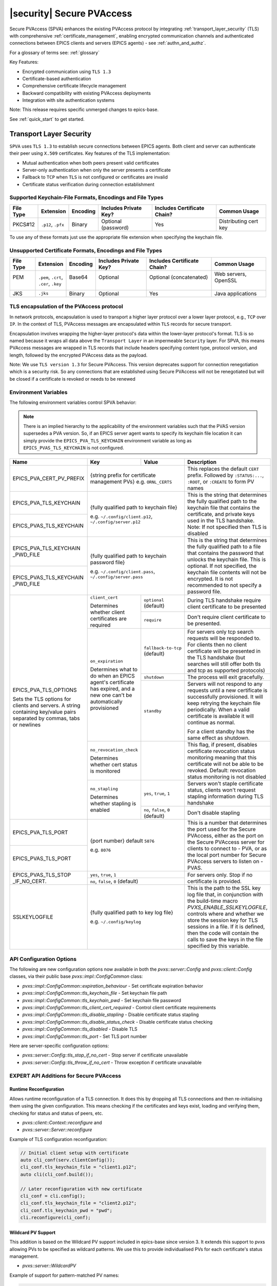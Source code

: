 .. _secure_pvaccess:

|security| Secure PVAccess
============================

Secure PVAccess (SPVA) enhances the existing PVAccess protocol by integrating :ref:`transport_layer_security` (TLS)
with comprehensive :ref:`certificate_management`, enabling encrypted communication channels and authenticated connections
between EPICS clients and servers (EPICS agents) - see :ref:`authn_and_authz`.

For a glossary of terms see: :ref:`glossary`

Key Features:

- Encrypted communication using ``TLS 1.3``
- Certificate-based authentication
- Comprehensive certificate lifecycle management
- Backward compatibility with existing PVAccess deployments
- Integration with site authentication systems

Note: This release requires specific unmerged changes to epics-base.

See :ref:`quick_start` to get started.

.. _transport_layer_security:

Transport Layer Security
------------------------

``SPVA`` uses ``TLS 1.3`` to establish secure connections between EPICS agents. Both client and server
can authenticate their peer using ``X.509`` certificates. Key features of the TLS implementation:

- Mutual authentication when both peers present valid certificates
- Server-only authentication when only the server presents a certificate
- Fallback to ``TCP`` when ``TLS`` is not configured or certificates are invalid
- Certificate status verification during connection establishment

Supported Keychain-File Formats, Encodings and File Types
^^^^^^^^^^^^^^^^^^^^^^^^^^^^^^^^^^^^^^^^^^^^^^^^^^^^^^^^^

+-----------+----------------------+-----------+-------------------------+------------------------------+-------------------------+
| File Type | Extension            | Encoding  | Includes Private Key?   | Includes Certificate Chain?  |     Common Usage        |
+===========+======================+===========+=========================+==============================+=========================+
|| PKCS#12  || ``.p12``, ``.pfx``  || Binary   || Optional (password)    || Yes                         || Distributing cert key  |
+-----------+----------------------+-----------+-------------------------+------------------------------+-------------------------+

To use any of these formats just use the appropriate file extension when specifying the keychain file.

Unsupported Certificate Formats, Encodings and File Types
^^^^^^^^^^^^^^^^^^^^^^^^^^^^^^^^^^^^^^^^^^^^^^^^^^^^^^^^^

+-----------+----------------------+-----------+-------------------------+------------------------------+-------------------------+
| File Type | Extension            | Encoding  | Includes Private Key?   | Includes Certificate Chain?  |     Common Usage        |
+===========+======================+===========+=========================+==============================+=========================+
|| PEM      || ``.pem``, ``.crt``, || Base64   || Optional               || Optional (concatenated)     || Web servers, OpenSSL   |
||          || ``.cer``, ``.key``  ||          ||                        ||                             ||                        |
+-----------+----------------------+-----------+-------------------------+------------------------------+-------------------------+
|| JKS      || ``.jks``            || Binary   || Optional               || Yes                         || Java applications      |
+-----------+----------------------+-----------+-------------------------+------------------------------+-------------------------+

TLS encapsulation of the PVAccess protocol
^^^^^^^^^^^^^^^^^^^^^^^^^^^^^^^^^^^^^^^^^^

In network protocols, encapsulation is used to transport a higher layer protocol over a lower layer protocol, e.g., ``TCP`` over ``IP``.
In the context of TLS, PVAccess messages are encapsulated within ``TLS`` records for secure transport.

Encapsulation involves wrapping the higher-layer protocol's data within the lower-layer protocol's format.
TLS is so named because it wraps all data above the ``Transport Layer`` in an impermeable ``Security`` layer.
For SPVA, this means PVAccess messages are wrapped in TLS records that include headers specifying
content type, protocol version, and length, followed by the encrypted PVAccess data as the payload.

.. image:: pvaencapsulation.png
   :alt: TLS Encapsulation of PVAccess
   :align: center

Note: We use ``TLS version 1.3`` for Secure PVAccess. This version deprecates support for connection renegotiation which is a security risk. So any
connections that are established using Secure PVAccess will not be renegotiated but will be closed if a certificate is revoked or needs to be renewed

.. _environment_variables:

Environment Variables
^^^^^^^^^^^^^^^^^^^^^
The following environment variables control SPVA behavior:

.. note::

   There is an implied hierarchy to the applicability of the environment variables such that
   the PVAS version supersedes a PVA version.
   So, if an EPICS server agent wants to specify its keychain file location it can simply
   provide the ``EPICS_PVA_TLS_KEYCHAIN`` environment variable as long as
   ``EPICS_PVAS_TLS_KEYCHAIN`` is not configured.


+--------------------------+----------------------------+-------------------------------------+---------------------------------------------------------------+
| Name                     | Key                        | Value                               | Description                                                   |
+==========================+============================+=====================================+===============================================================+
| EPICS_PVA_CERT_PV_PREFIX | {string prefix for certificate management PVs}                   | This replaces the default ``CERT`` prefix.  Followed by       |
|                          | e.g. ``ORNL_CERTS``                                              | ``:STATUS:...``, ``:ROOT``, or ``:CREATE`` to form PV names   |
+--------------------------+------------------------------------------------------------------+---------------------------------------------------------------+
| EPICS_PVA_TLS_KEYCHAIN   | {fully qualified path  to keychain file}                         | This is the string that determines the fully qualified path   |
+--------------------------+                                                                  | to the keychain file that contains the certificate,           |
| EPICS_PVAS_TLS_KEYCHAIN  | e.g. ``~/.config/client.p12``,                                   | and private keys used in the TLS handshake.                   |
|                          | ``~/.config/server.p12``                                         | Note: If not specified then TLS is disabled                   |
+--------------------------+------------------------------------------------------------------+---------------------------------------------------------------+
| EPICS_PVA_TLS_KEYCHAIN   | {fully qualified path to keychain password file}                 | This is the string that determines the fully qualified path   |
| _PWD_FILE                |                                                                  | to a file that contains the password that unlocks the         |
+--------------------------+ e.g. ``~/.config/client.pass``,                                  | keychain file.  This is optional.  If not specified, the      |
| EPICS_PVAS_TLS_KEYCHAIN  | ``~/.config/server.pass``                                        | keychain file contents will not be encrypted. It is not       |
| _PWD_FILE                |                                                                  | recommended to not specify a password file.                   |
+--------------------------+----------------------------+-------------------------------------+---------------------------------------------------------------+
| EPICS_PVA_TLS_OPTIONS    | ``client_cert``            | ``optional`` (default)              | During TLS handshake require client certificate to be         |
|                          |                            |                                     | presented                                                     |
|                          | Determines whether client  +-------------------------------------+---------------------------------------------------------------+
| Sets the TLS options     | certificates are required  | ``require``                         | Don't require client certificate to be presented.             |
| for clients and servers. +----------------------------+-------------------------------------+---------------------------------------------------------------+
| A string containing      | ``on_expiration``          | ``fallback-to-tcp``  (default)      | For servers only tcp search requests will be responded to.    |
| key/value pairs          |                            |                                     | For clients then no client certificate will be presented      |
| separated by commas,     | Determines what to do when |                                     | in the TLS handshake (but searches will still offer both tls  |
| tabs or newlines         | an EPICS agent's           |                                     | and tcp as supported protocols)                               |
|                          | certificate has expired,   +-------------------------------------+---------------------------------------------------------------+
|                          | and a new one can't be     | ``shutdown``                        | The process will exit gracefully.                             |
|                          | automatically provisioned  +-------------------------------------+---------------------------------------------------------------+
|                          |                            | ``standby``                         | Servers will not respond to any requests until a new          |
|                          |                            |                                     | certificate is successfully provisioned.  It will keep        |
|                          |                            |                                     | retrying the keychain file periodically.  When a valid        |
|                          |                            |                                     | certificate is available it will continue as normal.          |
|                          |                            |                                     |                                                               |
|                          |                            |                                     | For a client standby has the same effect as shutdown.         |
|                          +----------------------------+-------------------------------------+---------------------------------------------------------------+
|                          | ``no_revocation_check``    |                                     | This flag, if present, disables certificate revocation status |
|                          |                            |                                     | monitoring meaning that this certificate will not be able to  |
|                          | Determines whether cert    |                                     | be revoked.                                                   |
|                          | status is monitored        |                                     | Default: revocation status monitoring is not disabled         |
|                          +----------------------------+-------------------------------------+---------------------------------------------------------------+
|                          | ``no_stapling``            | ``yes``, ``true``, ``1``            | Servers won't staple certificate status, clients won't        |
|                          |                            |                                     | request stapling information during TLS handshake             |
|                          | Determines whether         +-------------------------------------+---------------------------------------------------------------+
|                          | stapling is enabled        | ``no``, ``false``, ``0`` (default)  | Don't disable stapling                                        |
+--------------------------+----------------------------+-------------------------------------+---------------------------------------------------------------+
| EPICS_PVA_TLS_PORT       | {port number} default ``5076``                                   | This is a number that determines the port used for the Secure |
|                          |                                                                  | PVAccess, either as the port on the Secure PVAccess server    |
+--------------------------+ e.g. ``8076``                                                    | for clients to connect to - PVA, or as the local port number  |
| EPICS_PVAS_TLS_PORT      |                                                                  | for Secure PVAccess servers to listen on - PVAS.              |
+--------------------------+----------------------------+-------------------------------------+---------------------------------------------------------------+
| EPICS_PVAS_TLS_STOP      | ``yes``, ``true``, ``1``                                         | For servers only. Stop if no certificate is provided.         |
| _IF_NO_CERT.             +------------------------------------------------------------------+                                                               |
|                          | ``no``, ``false``, ``0`` (default)                               |                                                               |
+--------------------------+------------------------------------------------------------------+---------------------------------------------------------------+
| SSLKEYLOGFILE            | {fully qualified path to key log file}                           | This is the path to the SSL key log file that, in conjunction |
|                          |                                                                  | with the build-time macro `PVXS_ENABLE_SSLKEYLOGFILE`,        |
|                          | e.g. ``~/.config/keylog``                                        | controls where and whether we store the session key for TLS   |
|                          |                                                                  | sessions in a file.  If it is defined, then the code will     |
|                          |                                                                  | contain the calls to save the keys in the file specified      |
|                          |                                                                  | by this variable.                                             |
+--------------------------+------------------------------------------------------------------+---------------------------------------------------------------+

.. _configuration:

API Configuration Options
^^^^^^^^^^^^^^^^^^^^^^^^^

The following are new configuration options now available
in both the `pvxs::server::Config` and `pvxs::client::Config` classes,
via their public base `pvxs::impl::ConfigCommon` class:

- `pvxs::impl::ConfigCommon::expiration_behaviour` - Set certificate expiration behavior
- `pvxs::impl::ConfigCommon::tls_keychain_file` - Set keychain file path
- `pvxs::impl::ConfigCommon::tls_keychain_pwd` - Set keychain file password
- `pvxs::impl::ConfigCommon::tls_client_cert_required` - Control client certificate requirements
- `pvxs::impl::ConfigCommon::tls_disable_stapling` - Disable certificate status stapling
- `pvxs::impl::ConfigCommon::tls_disable_status_check` - Disable certificate status checking
- `pvxs::impl::ConfigCommon::tls_disabled` - Disable TLS
- `pvxs::impl::ConfigCommon::tls_port` - Set TLS port number

Here are server-specific configuration options:

- `pvxs::server::Config::tls_stop_if_no_cert` - Stop server if certificate unavailable
- `pvxs::server::Config::tls_throw_if_no_cert` - Throw exception if certificate unavailable


EXPERT API Additions for Secure PVAccess
^^^^^^^^^^^^^^^^^^^^^^^^^^^^^^^^^^^^^^^^^

Runtime Reconfiguration
~~~~~~~~~~~~~~~~~~~~~~~

Allows runtime reconfiguration of a TLS connection.  It does this by dropping all TLS connections and
then re-initialising them using the given configuration.  This means checking if the certificates
and keys exist, loading and verifying them, checking for status and status of peers, etc.

- `pvxs::client::Context::reconfigure` and
- `pvxs::server::Server::reconfigure`

Example of TLS configuration reconfiguration:

.. code-block:: c++

    // Initial client setup with certificate
    auto cli_conf(serv.clientConfig());
    cli_conf.tls_keychain_file = "client1.p12";
    auto cli(cli_conf.build());

    // Later reconfiguration with new certificate
    cli_conf = cli.config();
    cli_conf.tls_keychain_file = "client2.p12";
    cli_conf.tls_keychain_pwd = "pwd";
    cli.reconfigure(cli_conf);

Wildcard PV Support
~~~~~~~~~~~~~~~~~~~

This addition is based on the Wildcard PV support included in epics-base since version 3.  It
extends this support to pvxs allowing PVs to be specified as wildcard patterns.  We use this
to provide individualised PVs for each certificate's status management.

- `pvxs::server::WildcardPV`

Example of support for pattern-matched PV names:

.. code-block:: c++

    // Define a server that responds to any SEARCH request with WILDCARD:PV:<4-characters>:<any-string>
    // It will extract the 4-character part of the PV name as the `id` and
    // the last string as the `name`

    WildcardPV wildcard_pv(WildcardPV::buildMailbox());
    wildcard_pv.onFirstConnect([](WildcardPV &pv, const std::string &pv_name,
                                const std::list<std::string> &parameters) {
        // Extract id and name from parameters
        auto it = parameters.begin();
        const std::string &id = *it;
        const std::string &name = *++it;

        // Process and post value
        if (pv.isOpen(pv_name)) {
            pv.post(pv_name, value);
        } else {
            pv.open(pv_name, value);
        }
    });
    wildcard_pv.onLastDisconnect([](WildcardPV &pv, const std::string &pv_name,
                                const std::list<std::string> &parameters) {
        pv.close(pv_name);
    });

    // Add wildcard PV to server
    auto wildcard_source = WildcardSource::build();
    wildcard_source->add("WILDCARD:PV:????:*", wildcard_pv);
    serv.addSource("__wildcard", wildcard_source);

.. _protocol_operation:

Protocol Operation
------------------

.. _connection_establishment:

Connection Establishment
^^^^^^^^^^^^^^^^^^^^^^^^

Connections are established using TLS if at least the server side is configured for TLS.

Prior to the TLS handshake:

- Certificates are loaded and validated
- Certificate authority trust is verified all the way down the chain
- Both sides subscribe to certificate status where configured for their own certificate and all those in the chain
- All certificate statues are cached

During the TLS handshake:

- Certificates are exchanged
- Servers staple cached certificate status in handshake
- Both sides validate and verify their peer certificate against trusted root certificates

After the TLS handshake:

- Both sides subscribe to peer certificate status where configured
- Clients may use stapled server certificate status

Connection Types
^^^^^^^^^^^^^^^^

There are three types of possible connections

- tcp / tcp : TCP only connection, legacy ``ca``
- tcp / tls : server-only authenticated TLS
- tls / tls : mutually authenticated TLS

If an EPICS agent finds a certificate, trust anchor, and private key at the location specified by ``EPICS_PVA_TLS_KEYCHAIN`` then it will use that certificate for the handshake.
This includes the default location that the variable points to even if its is not set.

- ``~/.config/pva/1.3/client.p12`` - for clients
- ``~/.config/pva/1.3/server.p12`` - for servers

For a server-only authenticated TLS connection two things are required:

- The server must be configured to allow server-only authenticated TLS connections by setting the ``EPICS_PVA_TLS_OPTIONS`` option ``client_cert`` to ``optional``
- The client must have a keychain file containing a trust anchor alone, at the location specified by ``EPICS_PVA_TLS_KEYCHAIN``.
  - The p12 file can be created using ``authnstd`` with the ``-t`` option.










.. _state_machines:

State Machines
^^^^^^^^^^^^^^

*Server TLS Context State:*

The state transitions based on:

- Certificate validity and configuration
- Certificate status monitoring results
- :ref:`configuration` options (e.g., ``EPICS_PVAS_TLS_STOP_IF_NO_CERT``)

States:

- ``Init``: Initial state, loads and validates certificates
- ``TcpReady``: Responds to TCP protocol requests when certificates are valid
- ``TlsReady``: Responds to both TCP and TLS protocol requests
- ``DegradedMode``: Fallback state for invalid certificates, missing TLS configuration, or revoked certificates

.. image:: spva_server_tls_context.png
   :alt: SPVA Server TLS Context State Machine
   :align: center


*Client TLS Context State:*

Similar to server but with key differences:

- Never exits on TLS configuration issues
- Trust Anchor validation affects initial state transitions

States:

- ``Init``: Initial state, loads and validates certificates
- ``TcpReady``: Responds to TCP protocol requests when certificates are valid
- ``TlsReady``: Responds to both TCP and TLS protocol requests
- ``DegradedMode``: Fallback state for invalid certificates, missing TLS configuration, or revoked certificates

.. image:: spva_client_tls_context.png
   :alt: SPVA Client TLS Context State Machine
   :align: center


*Peer Certificate Status State Machine:*

Shows the possible states and transitions for a peer's certificate status.
Applies equally to EPICS Clients, and Servers.

States:

- ``UNKNOWN``: Initial state before status is determined
- ``GOOD``: Certificate is valid and trusted
- ``NOT GOOD``: Certificate is not currently trusted


Pseudo States:

- ``STALE``: Status information is outdated.  State transitions immediately to UNKNOWN
- ``REVOKED``: Certificate has been permanently revoked. No way back from this status
- ``EXPIRED``: Certificate has passed its validity period. No way back from this status

State transitions occur based on:

- Subscribed-to status updates from PVACMS
    - Certificate expiration
    - Certificate revocation
- PVACMS availability

.. image:: spva_peer_certificate_status.png
   :alt: SPVA Peer Certificate Status State Machine
   :align: center


.. _tls_handshake:

PVAccess Sequence Diagram
~~~~~~~~~~~~~~~~~~~~~~~~~

The following diagram shows the PVAccess connection establishment sequence:

.. image:: pva_seq.png
   :width: 300px
   :alt: PVA Sequence Diagram
   :align: center


Secure PVAccess Sequence Diagram
~~~~~~~~~~~~~~~~~~~~~~~~~~~~~~~~

The following diagram shows how the Secure PVAccess protocol establishes a secure connection between an EPICS client and server:

.. image:: spva_simple_seq.png
   :alt: SPVA Sequence Diagram
   :align: center

Click for a detailed diagram `with <_images/h_spva_seq.png>`_
or `without <_images/h_tls_seq.png>`_ certificate status monitoring

1. Each agent uses an ``X.509`` certificate for peer authentication

   - Certificate is verified against own trust anchor (stored in same keychain file as certificate)
   - Multiple certificates may be verified in the chain to trust anchor
   - Verification checks the signature, expiration, and usage flags
   - If certificate is configured for status monitoring, subscribes to status updates from PVACMS
   - Certificate status is verified and cached

2. During handshake:

   - Certificates are exchanged
   - Both sides verify peer certificates against their own trust anchor
   - Multiple peer certificates may be verified in the chain to own trust anchor
   - Verification checks the signature, expiration, and usage flags
   - If peer certificate is configured for status monitoring, subscribes to status updates from PVACMS
   - Peer certificate status is verified and cached
   - Server may staple its own certificate status in handshake
   - Client may use stapled status immediately, instead of waiting for status monitoring results

3. SPVA certificates may include status monitoring extension requiring:

   - Subscription to certificate status from issuing Certificate Authority's service (:ref:`pvacms`)
   - Receipt of ``GOOD`` status before trust

4. Agents subscribe to:

   - Own certificate status
   - Peer's certificate status

5. Servers cache and staple certificate status in handshake

.. _status_verification:

Certificate Status Verification
^^^^^^^^^^^^^^^^^^^^^^^^^^^^^^^

Certificate Status received from the PVACMS for a certificate returns a ``GOOD`` status
if, and only if,

- the certificate status is GOOD and
- so is that of its trust anchor certificate chain
- all the way back to the root certificate

In this way agents need monitor only their own entity certificate and that of their peer.

Certificate status verification occurs at several points:

1. Initial Connection

   - Certificates are verified during TLS handshake
   - Both peers verify against a trusted root certificate that they have loaded from their own keychain file
   - Basic checks include:

     - Signature validation
     - Expiration dates
     - Usage flags

2. Runtime Monitoring

   - EPICS agents subscribe to:

     - Their own certificate status
     - Peer entity certificate status

3. Status Response Handling

   - If status not received:

     - Search requests are ignored
     - Client retries later

   - If status not ``GOOD``:

     - Server offers only TCP protocol
     - Client fails connection validation

   - If status ``GOOD``:

     - Server offers both TCP and TLS
     - Connection proceeds normally

4. Optimization

   - Servers cache status for stapling
   - Clients can use stapled status
   - Reduces initial :ref:`pvacms` requests

.. _status_caching:

Status Caching
^^^^^^^^^^^^^^

- Agents subscribe to peer certificate status
- Status transitions trigger connection status re-evaluation
- Cached status are reused within validity period to reduce :ref:`pvacms` requests
- Servers staple cached status in handshake
- Clients may skip initial :ref:`pvacms` request using stapled status

Beacons
^^^^^^^

PVAccess Beacon Messages have not been upgraded to TLS support. Important considerations:

1. Historical Use:
   - Previously used to trigger resend of unanswered Search Messages
   - This practice is now discouraged
   - Other methods should be used to determine server status

2. Current Behavior:
   - Servers broadcast on any configured port
   - Clients should not use ports directly
   - Use only as server availability indicator

3. Security Implications:
   - Beacons remain unencrypted
   - Do not contain sensitive information
   - Cannot be used for secure discovery

.. _protocol_debugging:

Protocol Debugging
------------------

TLS Packet Inspection
^^^^^^^^^^^^^^^^^^^^^

For detailed TLS traffic analysis:

1. Enable key logging at build time:

   - Set PVXS_ENABLE_SSLKEYLOGFILE during compilation

2. Configure runtime logging:

.. code-block:: shell

    export SSLKEYLOGFILE=/tmp/sslkeylog.log

3. Configure Wireshark:

   - Edit > Preferences > Protocols > TLS
   - Set "(Pre)-Master-Secret log filename" to match SSLKEYLOGFILE path
   - TLS traffic will now be decrypted in Wireshark

Debug Logging
^^^^^^^^^^^^^

Enable detailed PVXS debug logging:

1. Environment variable method:

.. code-block:: shell

    export PVXS_LOG="pvxs.stapling*=DEBUG"

New Debug Categories:

- ``pvxs.certs.auth``          - Authenticators
- ``pvxs.auth.cfg``            - Authn configuration
- ``pvxs.auth.cms``            - CMS
- ``pvxs.auth.jwt``            - JWT Authenticator
- ``pvxs.auth.krb``            - Kerberos Authenticator
- ``pvxs.auth.mon``            - Certificate Status Monitoring
- ``pvxs.auth.stat``           - Certificate Status
- ``pvxs.auth.std``            - Standard Authenticator
- ``pvxs.auth.tool``           - Certificate Management Tools (``pvacert``)
- ``pvxs.certs.status``        - Certificate Status Management
- ``pvxs.ossl.init``           - TLS initialization
- ``pvxs.ossl.io``             - TLS I/O
- ``pvxs.stapling``            - OCSP stapling

.. _network_deployment:

Network Deployment
------------------

Deployment Patterns
^^^^^^^^^^^^^^^^^^^

1. Standard Network Deployment

   - Agents run on networked hosts with local storage
   - Certificates stored in local protected directories
   - Standard TLS configuration applies

2. Diskless Network Deployment

   - Agents run on hosts without local storage
   - Certificates stored on network-mounted storage
   - Special considerations for certificate protection

3. Hybrid Deployment

   - Mix of standard and diskless nodes
   - Common trust anchor required
   - Consistent :ref:`certificate_management` across node types

Keychain-File Storage
^^^^^^^^^^^^^^^^^^^^^

Standard Nodes:

- `XDG_CONFIG_HOME <https://specifications.freedesktop.org/basedir-spec/latest/>`_ standard is used by default to locate keychain files for clients and servers

  - default, if not set, is ``~/.config``
  - we append ``/pva/1.3/`` to make the full path default to ``~/.config/pva/1.3/``
  - client keychain files are, by default, ``client.p12``
  - server keychain files are, by default, ``server.p12``

- Store certificates in local protected directory

  - keychain files contain
    - the certificate
    - the private key
    - the certificate authority chain including the root certificate

  - the files are protected with ``400`` so that only the owner can read

- Automatic reconfiguration on certificate updates

Diskless Nodes:

- Use network-mounted storage (NFS, SMB/CIFS, AFP)
- Protected certificate storage location
- Optional password protection via diskless server

Trust Establishment
^^^^^^^^^^^^^^^^^^^

1. Trust Anchor Distribution:

   - Administrators must distribute PKCS#12 files containing the Root Certificate Authority certificate to all clients
   - These files must be stored at the location pointed to by EPICS_PVA_TLS_KEYCHAIN or equivalent
   - These files are replaced with any new certificates that are generated for the user but
     the trust anchor certificate is preserved
   - Use of publicly signed trust anchor certificates is not supported at present

2. Trust Anchor Distribution with Authenticators:

   - The trust anchor certificate is delivered with the entity certificate.
   - Users must verify that the issuer of the certificate matches the Root Certificate Authority they are expecting.
   - To control the selection of PVACMS service and thus the trust anchor certificate, users verify their PVAccess configuration.

      -  ``EPICS_PVA_ADDR_LIST``
      -  ``EPICS_PVA_AUTO_ADDR_LIST``

   - Consistent across all deployment types

3. Getting Trust Anchor from PVACMS

   - Use ``authnstd`` to get the trust anchor certificate from PVACMS
   - The p12 file created can be used by a client to create a server-only authenticated TLS connection

.. code-block:: shell

    # Get the trust anchor certificate from PVACMS and save to the location specified by ``EPICS_PVA_TLS_KEYCHAIN``
    authnstd --trust-anchor

    # Get the trust anchor certificate from PVACMS and save to the location specified by ``EPICS_PVAS_TLS_KEYCHAIN``
    authnstd -u server -a

4. Certificate Authority = Trust Anchor

   - :ref:`pvacms` serves as site Certificate Authority
   - Common trust anchor for all nodes
   - Handles certificate lifecycle management

